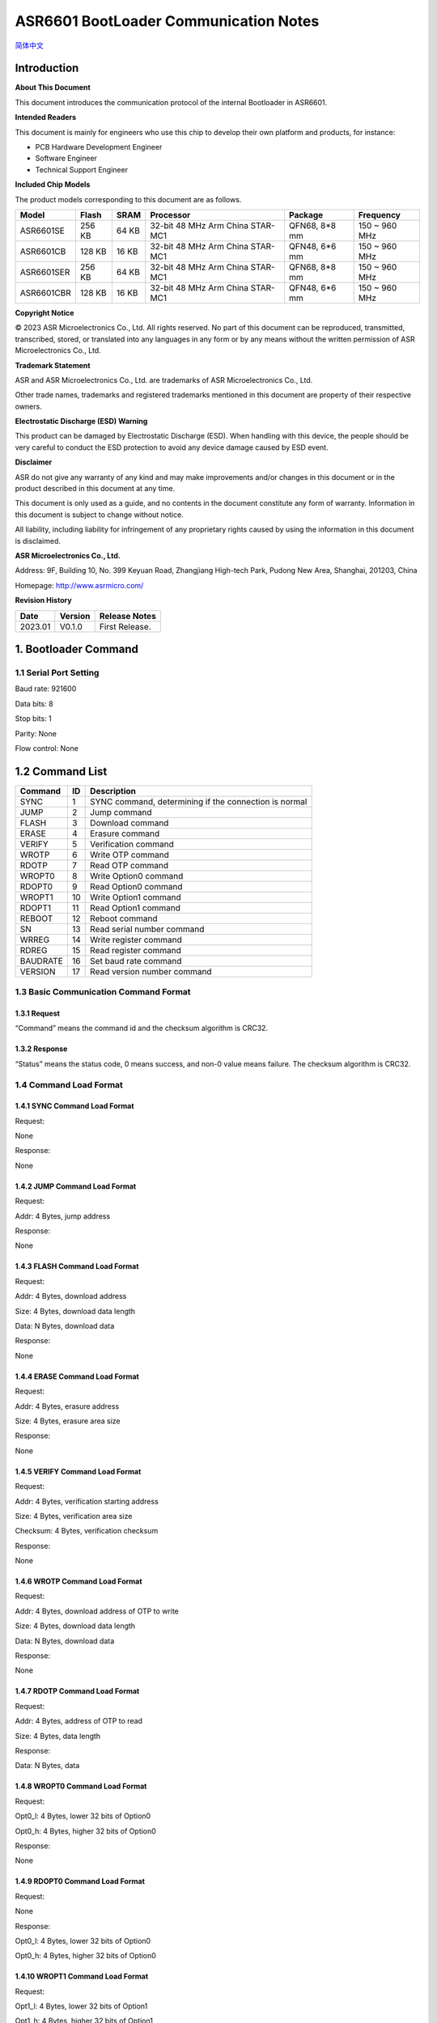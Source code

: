 .. role:: raw-latex(raw)
   :format: latex
..

**ASR6601 BootLoader Communication Notes**
==========================================
`简体中文 <https://asriot-cn.readthedocs.io/zh/latest/ASR6601/软件快速入门/通信说明.html>`_


Introduction
------------

**About This Document**

This document introduces the communication protocol of the internal Bootloader in ASR6601.

**Intended Readers**

This document is mainly for engineers who use this chip to develop their own platform and products, for instance:

-  PCB Hardware Development Engineer
-  Software Engineer
-  Technical Support Engineer

**Included Chip Models**

The product models corresponding to this document are as follows.

+------------+--------+-------+----------------------------------+---------------+---------------+
| Model      | Flash  | SRAM  | Processor                        | Package       | Frequency     |
+============+========+=======+==================================+===============+===============+
| ASR6601SE  | 256 KB | 64 KB | 32-bit 48 MHz Arm China STAR-MC1 | QFN68, 8*8 mm | 150 ~ 960 MHz |
+------------+--------+-------+----------------------------------+---------------+---------------+
| ASR6601CB  | 128 KB | 16 KB | 32-bit 48 MHz Arm China STAR-MC1 | QFN48, 6*6 mm | 150 ~ 960 MHz |
+------------+--------+-------+----------------------------------+---------------+---------------+
| ASR6601SER | 256 KB | 64 KB | 32-bit 48 MHz Arm China STAR-MC1 | QFN68, 8*8 mm | 150 ~ 960 MHz |
+------------+--------+-------+----------------------------------+---------------+---------------+
| ASR6601CBR | 128 KB | 16 KB | 32-bit 48 MHz Arm China STAR-MC1 | QFN48, 6*6 mm | 150 ~ 960 MHz |
+------------+--------+-------+----------------------------------+---------------+---------------+

**Copyright Notice**

© 2023 ASR Microelectronics Co., Ltd. All rights reserved. No part of this document can be reproduced, transmitted, transcribed, stored, or translated into any languages in any form or by any means without the written permission of ASR Microelectronics Co., Ltd.

**Trademark Statement**

ASR and ASR Microelectronics Co., Ltd. are trademarks of ASR Microelectronics Co., Ltd. 

Other trade names, trademarks and registered trademarks mentioned in this document are property of their respective owners.

**Electrostatic Discharge (ESD) Warning**

This product can be damaged by Electrostatic Discharge (ESD). When handling with this device, the people should be very careful to conduct the ESD protection to avoid any device damage caused by ESD event.

**Disclaimer**

ASR do not give any warranty of any kind and may make improvements and/or changes in this document or in the product described in this document at any time.

This document is only used as a guide, and no contents in the document constitute any form of warranty. Information in this document is subject to change without notice.

All liability, including liability for infringement of any proprietary rights caused by using the information in this document is disclaimed.

**ASR Microelectronics Co., Ltd.**

Address: 9F, Building 10, No. 399 Keyuan Road, Zhangjiang High-tech Park, Pudong New Area, Shanghai, 201203, China

Homepage: http://www.asrmicro.com/

**Revision History**

======= ======= ==============
Date    Version Release Notes
======= ======= ==============
2023.01 V0.1.0  First Release.
======= ======= ==============

1. Bootloader Command
---------------------

1.1 Serial Port Setting
~~~~~~~~~~~~~~~~~~~~~~~

Baud rate: 921600

Data bits: 8

Stop bits: 1

Parity: None

Flow control: None

1.2 Command List
----------------

======== == =====================================================
Command  ID Description
======== == =====================================================
SYNC     1  SYNC command, determining if the connection is normal
JUMP     2  Jump command
FLASH    3  Download command
ERASE    4  Erasure command
VERIFY   5  Verification command
WROTP    6  Write OTP command
RDOTP    7  Read OTP command
WROPT0   8  Write Option0 command
RDOPT0   9  Read Option0 command
WROPT1   10 Write Option1 command
RDOPT1   11 Read Option1 command
REBOOT   12 Reboot command
SN       13 Read serial number command
WRREG    14 Write register command
RDREG    15 Read register command
BAUDRATE 16 Set baud rate command
VERSION  17 Read version number command
======== == =====================================================

1.3 Basic Communication Command Format
~~~~~~~~~~~~~~~~~~~~~~~~~~~~~~~~~~~~~~

1.3.1 Request
^^^^^^^^^^^^^

|image1| 

“Command” means the command id and the checksum algorithm is CRC32.

1.3.2 Response
^^^^^^^^^^^^^^

|image2| 

“Status” means the status code, 0 means success, and non-0 value means failure. The checksum algorithm is CRC32.

1.4 Command Load Format
~~~~~~~~~~~~~~~~~~~~~~~

1.4.1 SYNC Command Load Format
^^^^^^^^^^^^^^^^^^^^^^^^^^^^^^

Request:

None

Response:

None

1.4.2 JUMP Command Load Format
^^^^^^^^^^^^^^^^^^^^^^^^^^^^^^

Request:

Addr: 4 Bytes, jump address

Response:

None

1.4.3 FLASH Command Load Format
^^^^^^^^^^^^^^^^^^^^^^^^^^^^^^^

Request:

Addr: 4 Bytes, download address

Size: 4 Bytes, download data length

Data: N Bytes, download data

Response:

None

1.4.4 ERASE Command Load Format
^^^^^^^^^^^^^^^^^^^^^^^^^^^^^^^

Request:

Addr: 4 Bytes, erasure address

Size: 4 Bytes, erasure area size

Response:

None

1.4.5 VERIFY Command Load Format
^^^^^^^^^^^^^^^^^^^^^^^^^^^^^^^^

Request:

Addr: 4 Bytes, verification starting address

Size: 4 Bytes, verification area size

Checksum: 4 Bytes, verification checksum

Response:

None

1.4.6 WROTP Command Load Format
^^^^^^^^^^^^^^^^^^^^^^^^^^^^^^^

Request:

Addr: 4 Bytes, download address of OTP to write

Size: 4 Bytes, download data length

Data: N Bytes, download data

Response:

None

1.4.7 RDOTP Command Load Format
^^^^^^^^^^^^^^^^^^^^^^^^^^^^^^^

Request:

Addr: 4 Bytes, address of OTP to read

Size: 4 Bytes, data length

Response:

Data: N Bytes, data

1.4.8 WROPT0 Command Load Format
^^^^^^^^^^^^^^^^^^^^^^^^^^^^^^^^

Request:

Opt0_l: 4 Bytes, lower 32 bits of Option0

Opt0_h: 4 Bytes, higher 32 bits of Option0

Response:

None

1.4.9 RDOPT0 Command Load Format
^^^^^^^^^^^^^^^^^^^^^^^^^^^^^^^^

Request:

None

Response:

Opt0_l: 4 Bytes, lower 32 bits of Option0

Opt0_h: 4 Bytes, higher 32 bits of Option0

1.4.10 WROPT1 Command Load Format
^^^^^^^^^^^^^^^^^^^^^^^^^^^^^^^^^

Request:

Opt1_l: 4 Bytes, lower 32 bits of Option1

Opt1_h: 4 Bytes, higher 32 bits of Option1

Response:

None

1.4.11 RDOPT1 Command Load Format
^^^^^^^^^^^^^^^^^^^^^^^^^^^^^^^^^

Request:

None

Response:

Opt1_l: 4 Bytes, lower 32 bits of Option1

Opt1_h: 4 Bytes, higher 32 bits of Option1

1.4.12 REBOOT Command Load Format
^^^^^^^^^^^^^^^^^^^^^^^^^^^^^^^^^

Request:

None

Response:

None

1.4.13 SN Command Load Format
^^^^^^^^^^^^^^^^^^^^^^^^^^^^^

Request:

None

Response:

SN: 8 Bytes, serial number

1.4.14 WRREG Command Load Format
^^^^^^^^^^^^^^^^^^^^^^^^^^^^^^^^

Request:

Addr: 4 Bytes, address of register to write

Value: 4 Bytes, value

Response:

None

1.4.15 RDREG Command Load Format
^^^^^^^^^^^^^^^^^^^^^^^^^^^^^^^^

Request:

Addr: 4 Bytes, address of register to read

Response:

Value: 4 Bytes, value

1.4.16 BAUDRATE Command Load Format
^^^^^^^^^^^^^^^^^^^^^^^^^^^^^^^^^^^

Request:

Baudrate: 4 Bytes, baud rate

Response:

None

1.4.17 VERSION Command Load Format
^^^^^^^^^^^^^^^^^^^^^^^^^^^^^^^^^^

Request:

None

Response:

Version: 4 Bytes, version number

2. Program for Reference
------------------------

For the Bootloader communication program, please refer to build:raw-latex:`\scripts`:raw-latex:`\tremo`\_loader.py.

.. |image1| image:: ../../img/6601_Communication/图1-1.png
.. |image2| image:: ../../img/6601_Communication/图1-2.png
